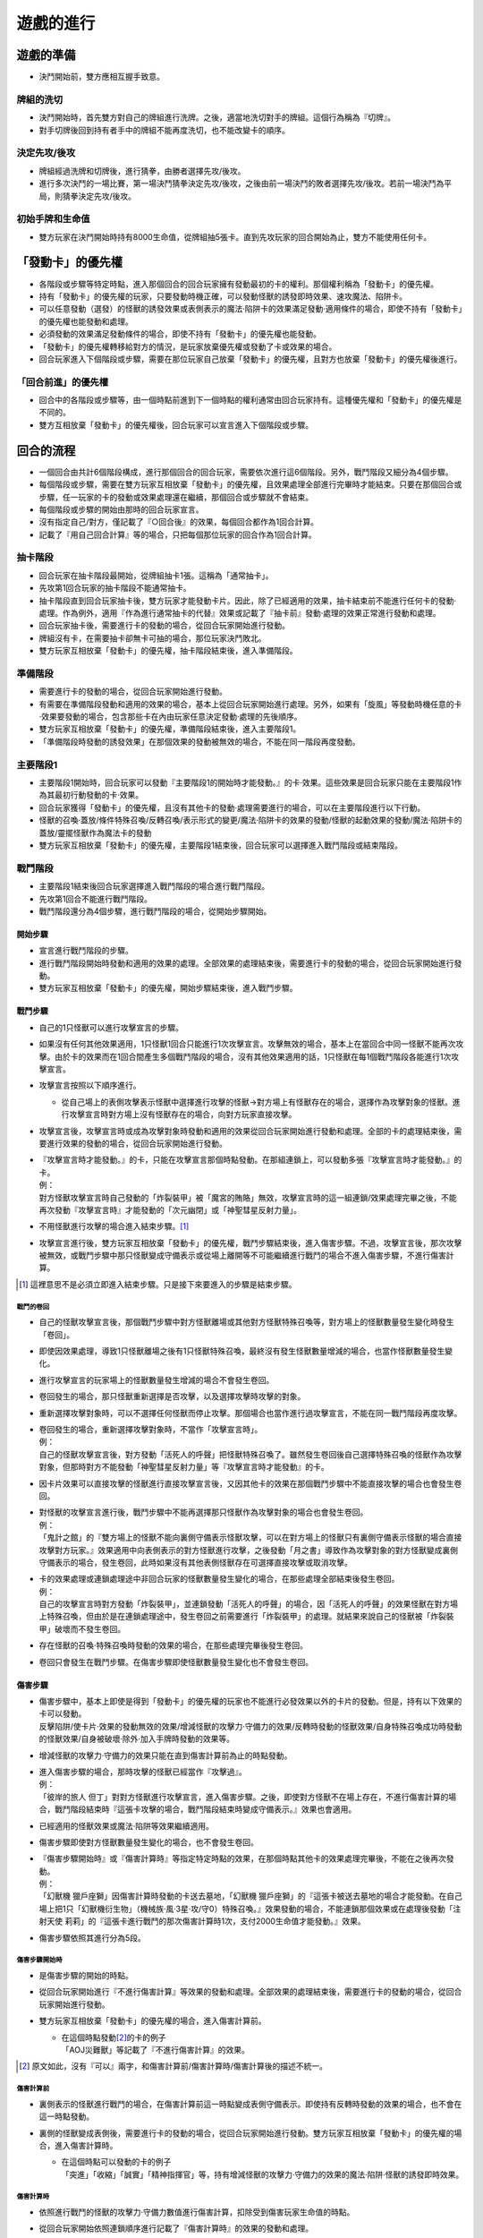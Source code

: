==============
遊戲的進行
==============

遊戲的準備
=============

- 決鬥開始前，雙方應相互握手致意。

牌組的洗切
-------------

- 決鬥開始時，首先雙方對自己的牌組進行洗牌。之後，適當地洗切對手的牌組。這個行為稱為『切牌』。
- 對手切牌後回到持有者手中的牌組不能再度洗切，也不能改變卡的順序。

決定先攻/後攻
-----------------

- 牌組經過洗牌和切牌後，進行猜拳，由勝者選擇先攻/後攻。
- 進行多次決鬥的一場比賽，第一場決鬥猜拳決定先攻/後攻，之後由前一場決鬥的敗者選擇先攻/後攻。若前一場決鬥為平局，則猜拳決定先攻/後攻。

初始手牌和生命值
-------------------

- 雙方玩家在決鬥開始時持有8000生命值，從牌組抽5張卡。直到先攻玩家的回合開始為止，雙方不能使用任何卡。

「發動卡」的優先權
=====================

- 各階段或步驟等特定時點，進入那個回合的回合玩家擁有發動最初的卡的權利。那個權利稱為「發動卡」的優先權。
- 持有「發動卡」的優先權的玩家，只要發動時機正確，可以發動怪獸的誘發即時效果、速攻魔法、陷阱卡。
- 可以任意發動（選發）的怪獸的誘發效果或表側表示的魔法·陷阱卡的效果滿足發動·適用條件的場合，即使不持有「發動卡」的優先權也能發動和處理。
- 必須發動的效果滿足發動條件的場合，即使不持有「發動卡」的優先權也能發動。
- 「發動卡」的優先權轉移給對方的情況，是玩家放棄優先權或發動了卡或效果的場合。
- 回合玩家進入下個階段或步驟，需要在那位玩家自己放棄「發動卡」的優先權，且對方也放棄「發動卡」的優先權後進行。

「回合前進」的優先權
-------------------------

- 回合中的各階段或步驟等，由一個時點前進到下一個時點的權利通常由回合玩家持有。這種優先權和「發動卡」的優先權是不同的。
- 雙方互相放棄「發動卡」的優先權後，回合玩家可以宣言進入下個階段或步驟。

回合的流程
==============

- 一個回合由共計6個階段構成，進行那個回合的回合玩家，需要依次進行這6個階段。另外，戰鬥階段又細分為4個步驟。
- 每個階段或步驟，需要在雙方玩家互相放棄「發動卡」的優先權，且效果處理全部進行完畢時才能結束。只要在那個回合或步驟，任一玩家的卡的發動或效果處理還在繼續，那個回合或步驟就不會結束。
- 每個階段或步驟的開始由那時的回合玩家宣言。
- 沒有指定自己/對方，僅記載了『○回合後』的效果，每個回合都作為1回合計算。
- 記載了『用自己回合計算』等的場合，只把每個那位玩家的回合作為1回合計算。

抽卡階段
-----------

- 回合玩家在抽卡階段最開始，從牌組抽卡1張。這稱為「通常抽卡」。
- 先攻第1回合玩家的抽卡階段不能通常抽卡。
- 抽卡階段直到回合玩家抽卡後，雙方玩家才能發動卡片。因此，除了已經適用的效果，抽卡結束前不能進行任何卡的發動·處理。作為例外，適用『作為進行通常抽卡的代替』效果或記載了『抽卡前』發動·處理的效果正常進行發動和處理。
- 回合玩家抽卡後，需要進行卡的發動的場合，從回合玩家開始進行發動。
- 牌組沒有卡，在需要抽卡卻無卡可抽的場合，那位玩家決鬥敗北。
- 雙方玩家互相放棄「發動卡」的優先權，抽卡階段結束後，進入準備階段。

準備階段
-----------

- 需要進行卡的發動的場合，從回合玩家開始進行發動。
- 有需要在準備階段發動和適用的效果的場合，基本上從回合玩家開始進行處理。另外，如果有「旋風」等發動時機任意的卡·效果要發動的場合，包含那些卡在內由玩家任意決定發動·處理的先後順序。
- 雙方玩家互相放棄「發動卡」的優先權，準備階段結束後，進入主要階段1。
- 「準備階段時發動的誘發效果」在那個效果的發動被無效的場合，不能在同一階段再度發動。

主要階段1
------------

- 主要階段1開始時，回合玩家可以發動『主要階段1的開始時才能發動。』的卡·效果。這些效果是回合玩家只能在主要階段1作為其最初行動發動的卡·效果。
- 回合玩家獲得「發動卡」的優先權，且沒有其他卡的發動·處理需要進行的場合，可以在主要階段進行以下行動。
- 怪獸的召喚·蓋放/條件特殊召喚/反轉召喚/表示形式的變更/魔法·陷阱卡的效果的發動/怪獸的起動效果的發動/魔法·陷阱卡的蓋放/靈擺怪獸作為魔法卡的發動
- 雙方玩家互相放棄「發動卡」的優先權，主要階段1結束後，回合玩家可以選擇進入戰鬥階段或結束階段。

戰鬥階段
-----------

- 主要階段1結束後回合玩家選擇進入戰鬥階段的場合進行戰鬥階段。
- 先攻第1回合不能進行戰鬥階段。
- 戰鬥階段還分為4個步驟，進行戰鬥階段的場合，從開始步驟開始。

開始步驟
***********

- 宣言進行戰鬥階段的步驟。
- 進行戰鬥階段開始時發動和適用的效果的處理。全部效果的處理結束後，需要進行卡的發動的場合，從回合玩家開始進行發動。
- 雙方玩家互相放棄「發動卡」的優先權，開始步驟結束後，進入戰鬥步驟。

戰鬥步驟
***********

- 自己的1只怪獸可以進行攻擊宣言的步驟。
- 如果沒有任何其他效果適用，1只怪獸1回合只能進行1次攻擊宣言。攻擊無效的場合，基本上在當回合中同一怪獸不能再次攻擊。由於卡的效果而在1回合間產生多個戰鬥階段的場合，沒有其他效果適用的話，1只怪獸在每1個戰鬥階段各能進行1次攻擊宣言。

- 攻擊宣言按照以下順序進行。

  - 從自己場上的表側攻擊表示怪獸中選擇進行攻擊的怪獸→對方場上有怪獸存在的場合，選擇作為攻擊對象的怪獸。進行攻擊宣言時對方場上沒有怪獸存在的場合，向對方玩家直接攻擊。

- 攻擊宣言後，攻擊宣言時或成為攻擊對象時發動和適用的效果從回合玩家開始進行發動和處理。全部的卡的處理結束後，需要進行效果的發動的場合，從回合玩家開始進行發動。

- | 『攻擊宣言時才能發動。』的卡，只能在攻擊宣言那個時點發動。在那組連鎖上，可以發動多張『攻擊宣言時才能發動。』的卡。
  | 例：
  | 對方怪獸攻擊宣言時自己發動的「炸裂裝甲」被「魔宮的賄賂」無效，攻擊宣言時的這一組連鎖/效果處理完畢之後，不能再次發動『攻擊宣言時』才能發動的「次元幽閉」或「神聖彗星反射力量」。

- 不用怪獸進行攻擊的場合進入結束步驟。[#]_
- 攻擊宣言進行後，雙方玩家互相放棄「發動卡」的優先權，戰鬥步驟結束後，進入傷害步驟。不過，攻擊宣言後，那次攻擊被無效，或戰鬥步驟中那只怪獸變成守備表示或從場上離開等不可能繼續進行戰鬥的場合不進入傷害步驟，不進行傷害計算。

.. [#] 這裡意思不是必須立即進入結束步驟。只是接下來要進入的步驟是結束步驟。

戰鬥的卷回
##############

- 自己的怪獸攻擊宣言後，那個戰鬥步驟中對方怪獸離場或其他對方怪獸特殊召喚等，對方場上的怪獸數量發生變化時發生「卷回」。
- 即使因效果處理，導致1只怪獸離場之後有1只怪獸特殊召喚，最終沒有發生怪獸數量增減的場合，也當作怪獸數量發生變化。
- 進行攻擊宣言的玩家場上的怪獸數量發生增減的場合不會發生卷回。
- 卷回發生的場合，那只怪獸重新選擇是否攻擊，以及選擇攻擊時攻擊的對象。
- 重新選擇攻擊對象時，可以不選擇任何怪獸而停止攻擊。那個場合也當作進行過攻擊宣言，不能在同一戰鬥階段再度攻擊。

- | 卷回發生的場合，重新選擇攻擊對象時，不當作「攻擊宣言時」。
  | 例：
  | 自己的怪獸攻擊宣言後，對方發動「活死人的呼聲」把怪獸特殊召喚了。雖然發生卷回後自己選擇特殊召喚的怪獸作為攻擊對象，但那時對方不能發動「神聖彗星反射力量」等『攻擊宣言時才能發動』的卡。

- 因卡片效果可以直接攻擊的怪獸進行直接攻擊宣言後，又因其他卡的效果在那個戰鬥步驟中不能直接攻擊的場合也會發生卷回。

- | 對怪獸的攻擊宣言進行後，戰鬥步驟中不能再選擇那只怪獸作為攻擊對象的場合也會發生卷回。
  | 例：
  | 「鬼計之館」的『雙方場上的怪獸不能向裏側守備表示怪獸攻擊，可以在對方場上的怪獸只有裏側守備表示怪獸的場合直接攻擊對方玩家。』效果適用中向表側表示的對方怪獸進行攻擊，之後發動「月之書」導致作為攻擊對象的對方怪獸變成裏側守備表示的場合，發生卷回，此時如果沒有其他表側怪獸存在可選擇直接攻擊或取消攻擊。

- | 卡的效果處理或連鎖處理途中非回合玩家的怪獸數量發生變化的場合，在那些處理全部結束後發生卷回。
  | 例：
  | 自己的攻擊宣言時對方發動「炸裂裝甲」，並連鎖發動「活死人的呼聲」的場合，因「活死人的呼聲」的效果怪獸在對方場上特殊召喚，但由於是在連鎖處理途中，發生卷回之前需要進行「炸裂裝甲」的處理。就結果來說自己的怪獸被「炸裂裝甲」破壞而不發生卷回。

- 存在怪獸的召喚·特殊召喚時發動的效果的場合，在那些處理完畢後發生卷回。
- 卷回只會發生在戰鬥步驟。在傷害步驟即使怪獸數量發生變化也不會發生卷回。

傷害步驟
***********

- | 傷害步驟中，基本上即使是得到「發動卡」的優先權的玩家也不能進行必發效果以外的卡片的發動。但是，持有以下效果的卡可以發動。
  | 反擊陷阱/使卡片·效果的發動無效的效果/增減怪獸的攻擊力·守備力的效果/反轉時發動的怪獸效果/自身特殊召喚成功時發動的怪獸效果/自身被破壞·除外·加入手牌時發動的效果等。

- 增減怪獸的攻擊力·守備力的效果只能在直到傷害計算前為止的時點發動。

- | 進入傷害步驟的場合，那時攻擊的怪獸已經當作『攻擊過』。
  | 例：
  | 「彼岸的旅人 但丁」對對方怪獸進行攻擊宣言，進入傷害步驟。之後，即使對方怪獸不在場上存在，不進行傷害計算的場合，戰鬥階段結束時『這張卡攻擊的場合，戰鬥階段結束時變成守備表示。』效果也會適用。

- 已經適用的怪獸效果或魔法·陷阱等效果繼續適用。
- 傷害步驟即使對方怪獸數量發生變化的場合，也不會發生卷回。

- | 『傷害步驟開始時』或『傷害計算時』等指定特定時點的效果，在那個時點其他卡的效果處理完畢後，不能在之後再次發動。
  | 例：
  | 「幻獸機 獵戶座獅」因傷害計算時發動的卡送去墓地，「幻獸機 獵戶座獅」的『這張卡被送去墓地的場合才能發動。在自己場上把1只「幻獸機衍生物」（機械族·風·3星·攻/守0）特殊召喚。』效果發動的場合，不能連鎖那個效果或在處理後發動「注射天使 莉莉」的『這張卡進行戰鬥的那次傷害計算時1次，支付2000生命值才能發動。』效果。

- 傷害步驟依照其進行分為5段。

傷害步驟開始時
#################

- 是傷害步驟的開始的時點。
- 從回合玩家開始進行『不進行傷害計算』等效果的發動和處理。全部效果的處理結束後，需要進行卡的發動的場合，從回合玩家開始進行發動。

- 雙方玩家互相放棄「發動卡」的優先權的場合，進入傷害計算前。

  - | 在這個時點發動\ [#]_\ 的卡的例子
    | 「AOJ災難獸」等記載了『不進行傷害計算』的效果。

.. [#] 原文如此，沒有『可以』兩字，和傷害計算前/傷害計算時/傷害計算後的描述不統一。

傷害計算前
##############

- 裏側表示的怪獸進行戰鬥的場合，在傷害計算前這一時點變成表側守備表示。即使持有反轉時發動的效果的場合，也不會在這一時點發動。

- 裏側的怪獸變成表側後，需要進行卡的發動的場合，從回合玩家開始進行發動。雙方玩家互相放棄「發動卡」的優先權的場合，進入傷害計算時。

  - | 在這個時點可以發動的卡的例子
    | 「突進」「收縮」「誠實」「精神指揮官」等，持有增減怪獸的攻擊力·守備力的效果的魔法·陷阱·怪獸的誘發即時效果。

傷害計算時
#############

- 依照進行戰鬥的怪獸的攻擊力·守備力數值進行傷害計算，扣除受到傷害玩家生命值的時點。

- 從回合玩家開始依照連鎖順序進行記載了『傷害計算時』的效果的發動和處理。

  - | 在這個時點可以發動的卡的例子
    | 「栗子球」「注射天使 莉莉」「護衛防壁」「No.62 銀河眼光子龍皇」等記載了『傷害計算時』的效果。

- 和對方怪獸進行傷害計算的場合，按照以下規則進行傷害計算。

  - 對方怪獸攻擊表示的場合，比較攻擊怪獸的攻擊力與攻擊對象怪獸的攻擊力，其中攻擊力高的怪獸給予對方玩家那個差值的傷害。另外，攻擊力低的怪獸在那個傷害步驟結束時的時點破壞。攻擊力相同的場合都不給予戰鬥傷害，在那個傷害步驟結束時的時點雙方怪獸破壞。
  - 對方怪獸守備表示的場合，比較攻擊怪獸的攻擊力與攻擊對象怪獸的守備力，攻擊力高的場合，守備力低的怪獸在那個傷害步驟結束時的時點破壞。守備力高的場合，給予攻擊玩家那個差值的傷害。攻擊力和守備力相同的場合都不給予戰鬥傷害，怪獸都不破壞。
  - 直接攻擊對方玩家的場合，給予對方玩家攻擊怪獸的攻擊力數值的戰鬥傷害。
  - 雖然確定戰鬥破壞的怪獸被破壞送去墓地的時點是傷害步驟結束時，但戰鬥的判定是按照傷害計算時這一時點的攻擊力和守備力進行的。

- | 沒有進行傷害計算的戰鬥不當作『進行戰鬥』。
  | 例：
  | 「劍鬥獸 尼祿」攻擊對方怪獸，在那個傷害步驟開始時對方怪獸因其他效果離場的場合，不進行傷害計算戰鬥結束。那個場合，「劍鬥獸 尼祿」的『這張卡進行戰鬥的戰鬥階段結束時可以通過讓這張卡回到額外牌組』發動的效果不能發動。

- 確定被那次戰鬥破壞的怪獸持有永續效果的場合，從這個時點開始效果不再適用。另外，確定破壞的怪獸，直到傷害步驟結束、被送去墓地為止的時點不能成為效果的對象。
- 記載了『這張卡被破壞的場合，可以作為代替』的效果在這個時點適用，適用的場合當作沒有被破壞。

攻擊力0之間的戰鬥
~~~~~~~~~~~~~~~~~~~~

- 雙方攻擊力為0的攻擊表示怪獸進行戰鬥的場合，雙方玩家都不受到戰鬥傷害，怪獸都不破壞。

戰鬥傷害
~~~~~~~~~~~

- 因怪獸的戰鬥給予對方生命值的傷害稱為戰鬥傷害。
- 守備表示的怪獸給予對方玩家的傷害也是戰鬥傷害。
- 記載了『給與對方戰鬥傷害。』的效果給予的傷害不當作效果傷害而當作戰鬥傷害。
- 「脆刃之劍」「CNo.96 黑嵐」等效果讓雙方玩家受到戰鬥傷害的場合，那些戰鬥傷害是同時給與的。

傷害計算後
#############

- 依照傷害計算時的結果，進行效果的發動和處理的時點。

- 『傷害計算後』發動的效果、『給與對方戰鬥傷害時』發動的效果或『反轉時（的場合）發動』的效果依照優先度組成連鎖發動並處理。

  - | 在這個時點可以發動的卡的例子
    | 「X-軍刀艾亞貝倫」「紅惡魔龍」「冥府的使者柯斯」「異次元女戰士」、『反轉時（的場合）發動』的效果。

傷害步驟結束時
#################

- 戰鬥結束，把戰鬥破壞的怪獸送去墓地的時點。
- 『這張卡被戰鬥破壞送去墓地時』或『這張卡戰鬥破壞對方怪獸時』發動的效果依照優先度組成連鎖發動並處理。
- 『直到傷害步驟結束時』適用的效果，直到傷害步驟結束時全部的卡片的發動和處理結束為止都適用。
- 傷害步驟結束時的處理結束後，再次進入戰鬥步驟。那之後，不再進行攻擊的場合從戰鬥步驟進入結束步驟。

結束步驟
***********

- 戰鬥階段結束的步驟。
- 『戰鬥階段結束。』的效果處理的場合，進入結束步驟。
- 需要進行卡的發動的場合，從回合玩家開始進行發動。
- 有需要在結束步驟發動和適用的效果的場合，基本上從回合玩家開始進行處理。另外，如果有「旋風」等發動時機任意的卡·效果要發動的場合，包含那些卡在內由玩家任意決定發動·處理的先後順序。
- 『直到戰鬥階段結束時』或『戰鬥階段中』適用的效果，直到雙方玩家互相放棄「發動卡」的優先權且全部的卡的處理結束為止都適用。
- 雙方玩家互相放棄「發動卡」的優先權，結束步驟結束後，進入主要階段2。

主要階段2
------------

- 只在戰鬥階段結束後進行主要階段2。
- 主要階段2和主要階段1進行相同行動。但沒有其他效果影響的話，不能從主要階段2再進入戰鬥階段。
- 通常召喚或靈擺召喚等1回合只能進行1次的行動在主要階段1進行過的場合，主要階段2不能再進行。
- 雙方玩家互相放棄「發動卡」的優先權，主要階段2結束後，開始進行結束階段。

結束階段
-----------

- 結束階段開始時需要進行卡的發動的場合，從回合玩家開始進行發動。
- 有需要在結束階段發動和適用的效果的場合，基本上從回合玩家開始進行處理。另外，如果有「旋風」等發動時機任意的卡·效果要發動的場合，包含那些卡在內由玩家任意決定發動·處理的先後順序。

- | 雙方玩家互相放棄「發動卡」的優先權後，存在有在結束階段的必發效果或必須處理的效果的場合，從回合玩家開始進行發動和處理。[#]_
  | 例：
  | 對方回合對方通過「青天的霹靂」特殊召喚了「奧雷卡爾克斯修羅諾斯」，之後自己在下個回合發動了「強制轉移」變更其控制權併發動「限制解除」使其攻擊力變成2倍。這個回合的結束階段，首先是回合玩家選擇是否適用「限制解除」的『回合結束時受這張卡效果影響的怪獸卡破壞。』效果。在這裡適用的場合「奧雷卡爾克斯修羅諾斯」把被破壞，「青天的霹靂」的『下次的對方結束階段回到持有者牌組。』效果不適用。相反，如果回合玩家選擇不適用「限制解除」的效果的場合，對方選擇是否適用「青天的霹靂」的效果。在這裡適用的場合「奧雷卡爾克斯修羅諾斯」把回到持有者牌組，這裡選擇不適用的場合「限制解除」的效果必須適用，結果「奧雷卡爾克斯修羅諾斯」被破壞。

.. [#] 這時回合玩家仍然可以先發動或者先處理可選的效果。

- 結束階段發動的誘發效果，在那個效果的發動被無效的場合之後也不能再度發動。

- | 雙方玩家互相放棄「發動卡」的優先權，全部的卡的處理結束後回合玩家手牌有7張以上的場合，需要選擇丟棄的手牌，並把手牌丟棄到6張為止。這時丟棄的手牌當作「從手牌丟棄」「從手牌送去墓地」。但不當作「因效果從手牌丟棄」「因效果從手牌送去墓地」。
  | 例：
  | 結束階段回合玩家有7張手牌，並為了使手牌變成6張丟棄「暗黑界的龍神古拉法」的場合，『這張卡被卡的效果從手牌丟棄去墓地的場合』發動的效果不能發動，而「寶石騎士·黑耀石」的『這張卡從手牌送去墓地的場合』發動的效果可以發動。

- 記載了『直到回合結束時』的效果，直到雙方玩家互相放棄「發動卡」的優先權，手牌調整結束，全部的卡的處理結束時為止都適用。
- 結束階段結束後，進入對方玩家的回合的抽卡階段。
